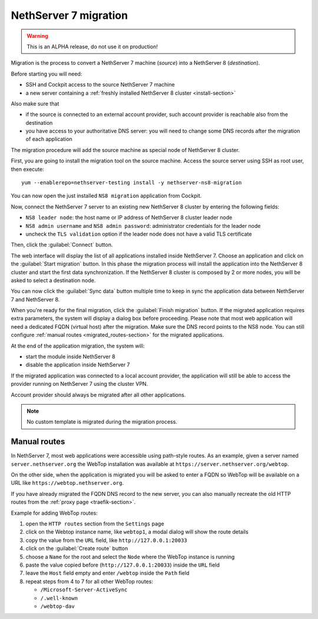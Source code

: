 ======================
NethServer 7 migration
======================

.. highlight:: bash

.. warning:: This is an ALPHA release, do not use it on production!

Migration is the process to convert a NethServer 7 machine (*source*) into a NethServer 8 (*destination*).

Before starting you will need:

* SSH and Cockpit access to the source NethServer 7 machine
* a new server containing a :ref:`freshly installed NethServer 8 cluster <install-section>`

Also make sure that

* if the source is connected to an external account provider,
  such account provider is reachable also from the destination
* you have access to your authoritative DNS server:
  you will need to change some DNS records after the migration of
  each application

The migration procedure will add the source machine as special node of NethServer 8 cluster.

First, you are going to install the migration tool on the source machine.
Access the source server using SSH as root user, then execute: ::

  yum --enablerepo=nethserver-testing install -y nethserver-ns8-migration

You can now open the just installed ``NS8 migration`` application from Cockpit.

Now, connect the NethServer 7 server to an existing new NethServer 8 cluster by entering the following fields:

- ``NS8 leader node``: the host name or IP address of NethServer 8 cluster leader node
- ``NS8 admin username`` and ``NS8 admin password``: administrator credentials for the leader node
- uncheck the ``TLS validation`` option if the leader node does not have a valid TLS certificate

Then, click the :guilabel:`Connect` button.

The web interface will display the list of all applications installed inside NethServer 7.
Choose an application and click on the :guilabel:`Start migration` button.
In this phase the migration process will install the application into the NethServer 8 cluster
and start the first data synchronization.
If the NethServer 8 cluster is composed by 2 or more nodes, you will be asked to select a destination
node.

You can now click the :guilabel:`Sync data` button multiple time to keep in sync
the application data between NethServer 7 and NethServer 8.

When you're ready for the final migration, click the :guilabel:`Finish migration` button.
If the migrated application requires extra parameters, the system will display a dialog box
before proceeding.
Please note that most web application will need a dedicated FQDN (virtual host) after the migration.
Make sure the DNS record points to the NS8 node.
You can still configure :ref:`manual routes <migrated_routes-section>` for the migrated applications.

At the end of the application migration, the system will:

* start the module inside NethServer 8
* disable the application inside NethServer 7

If the migrated application was connected to a local account provider, the
application will still be able to access the provider running on NethServer 7
using the cluster VPN.

Account provider should always be migrated after all other applications.

.. note:: No custom template is migrated during the migration process.

.. _migrated_routes-section:

Manual routes
=============

In NethServer 7, most web applications were accessible using path-style routes.
As an example, given a server named ``server.nethserver.org`` the WebTop installation
was available at ``https://server.nethserver.org/webtop``.

On the other side, when the application is migrated you will be asked to enter a FQDN
so WebTop will be available on a URL like ``https://webtop.nethserver.org``.

If you have already migrated the FQDN DNS record to the new server, you can also manually
recreate the old HTTP routes from the :ref:`proxy page <traefik-section>`.

Example for adding WebTop routes:

1. open the ``HTTP routes`` section from the ``Settings`` page
2. click on the Webtop instance name, like ``webtop1``, a modal dialog will show the route details
3. copy the value from the ``URL`` field, like ``http://127.0.0.1:20033``
4. click on the :guilabel:`Create route` button
5. choose a ``Name`` for the root and select the ``Node`` where the WebTop instance is running
6. paste the value copied before (``http://127.0.0.1:20033``) inside the ``URL`` field
7. leave the ``Host`` field empty and enter ``/webtop`` inside the ``Path`` field
8. repeat steps from 4 to 7 for all other WebTop routes:

   * ``/Microsoft-Server-ActiveSync``
   * ``/.well-known``
   * ``/webtop-dav``

